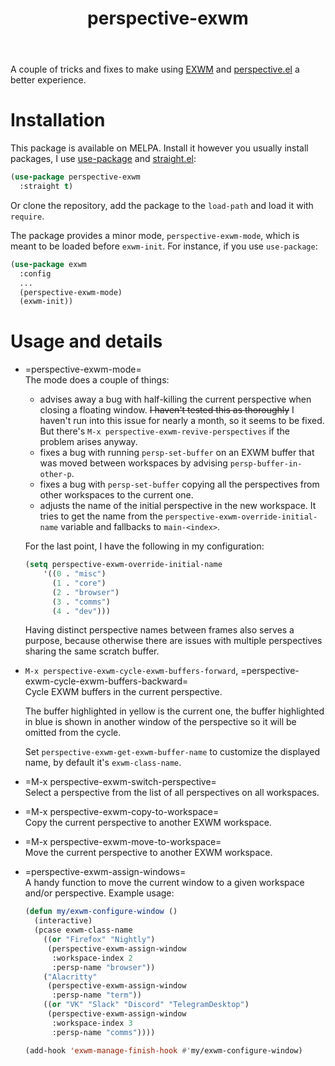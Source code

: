 #+TITLE: perspective-exwm

[[https://melpa.org/#/perspective-exwm][file:https://melpa.org/packages/perspective-exwm-badge.svg]]

A couple of tricks and fixes to make using [[https://github.com/ch11ng/exwm][EXWM]] and [[https://github.com/nex3/perspective-el][perspective.el]] a better experience.

* Installation
This package is available on MELPA. Install it however you usually install packages, I use [[https://github.com/jwiegley/use-package][use-package]] and [[https://github.com/raxod502/straight.el][straight.el]]:
#+begin_src emacs-lisp
(use-package perspective-exwm
  :straight t)
#+end_src
Or clone the repository, add the package to the =load-path= and load it with =require=.

The package provides a minor mode, =perspective-exwm-mode=, which is meant to be loaded before =exwm-init=. For instance, if you use =use-package=:
#+begin_src emacs-lisp
(use-package exwm
  :config
  ...
  (perspective-exwm-mode)
  (exwm-init))
#+end_src

* Usage and details
- =perspective-exwm-mode=\\
  The mode does a couple of things:
  - advises away a bug with half-killing the current perspective when closing a floating window. +I haven't tested this as thoroughly+ I haven't run into this issue for nearly a month, so it seems to be fixed. But there's =M-x perspective-exwm-revive-perspectives= if the problem arises anyway.
  - fixes a bug with running =persp-set-buffer= on an EXWM buffer that was moved between workspaces by advising =persp-buffer-in-other-p=.
  - fixes a bug with =persp-set-buffer= copying all the perspectives from other workspaces to the current one.
  - adjusts the name of the initial perspective in the new workspace. It tries to get the name from the =perspective-exwm-override-initial-name= variable and fallbacks to =main-<index>=.

  For the last point, I have the following in my configuration:
  #+begin_src emacs-lisp
  (setq perspective-exwm-override-initial-name
      '((0 . "misc")
        (1 . "core")
        (2 . "browser")
        (3 . "comms")
        (4 . "dev")))
  #+end_src

  Having distinct perspective names between frames also serves a purpose, because otherwise there are issues with multiple perspectives sharing the same scratch buffer.
- =M-x perspective-exwm-cycle-exwm-buffers-forward=, =perspective-exwm-cycle-exwm-buffers-backward=\\
  Cycle EXWM buffers in the current perspective.

  [[./img/cycle-buffers.png]]

  The buffer highlighted in yellow is the current one, the buffer highlighted in blue is shown in another window of the perspective so it will be omitted from the cycle.

  Set =perspective-exwm-get-exwm-buffer-name= to customize the displayed name, by default it's =exwm-class-name=.

- =M-x perspective-exwm-switch-perspective=\\
  Select a perspective from the list of all perspectives on all workspaces.

  [[./img/switch-perspective.png]]
- =M-x perspective-exwm-copy-to-workspace=\\
  Copy the current perspective to another EXWM workspace.
- =M-x perspective-exwm-move-to-workspace=\\
  Move the current perspective to another EXWM workspace.
- =perspective-exwm-assign-windows=\\
  A handy function to move the current window to a given workspace and/or perspective. Example usage:
  #+begin_src emacs-lisp
  (defun my/exwm-configure-window ()
    (interactive)
    (pcase exwm-class-name
      ((or "Firefox" "Nightly")
       (perspective-exwm-assign-window
        :workspace-index 2
        :persp-name "browser"))
      ("Alacritty"
       (perspective-exwm-assign-window
        :persp-name "term"))
      ((or "VK" "Slack" "Discord" "TelegramDesktop")
       (perspective-exwm-assign-window
        :workspace-index 3
        :persp-name "comms"))))

  (add-hook 'exwm-manage-finish-hook #'my/exwm-configure-window)
  #+end_src
